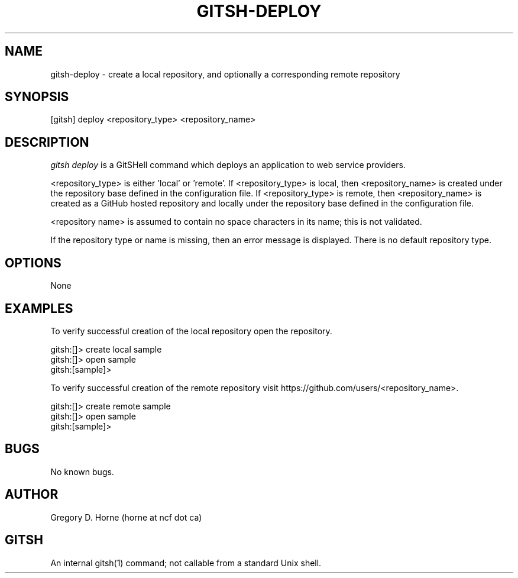 .\" Manpage for gitshell.
.\" Contact horne@ncf.ca to correct errors or typos.
.TH GITSH-DEPLOY 1 "16 April 2014" "0.1" "GitSHell Manual"
.SH NAME
gitsh-deploy \- create a local repository, and optionally a corresponding remote repository
.SH SYNOPSIS
[gitsh] deploy <repository_type> <repository_name>
.SH DESCRIPTION
.nh
.ad l
\fIgitsh\fR \fIdeploy\fR is a GitSHell command which deploys an application
to web service providers.
.fi
.PP
.nh
.ad l
<repository_type> is either 'local' or 'remote'. If <repository_type> is local,
then <repository_name> is created under the repository base defined in the
configuration file. If <repository_type> is remote, then <repository_name> is
created as a GitHub hosted repository and locally under the repository base defined in
the configuration file.
.PP
<repository name> is assumed to contain no space characters in its name;
this is not validated.
.fi
.PP
If the repository type or name is missing, then an error message
is displayed. There is no default repository type.
.SH OPTIONS
None
.SH EXAMPLES
.PP
To verify successful creation of the local repository open the repository.
.PP
.nf
gitsh:[]> create local sample
gitsh:[]> open sample
gitsh:[sample]> 
.fi
.PP
To verify successful creation of the remote repository visit  
https://github.com/users/<repository_name>.
.PP 
.nf
gitsh:[]> create remote sample
gitsh:[]> open sample
gitsh:[sample]>
.fi
.SH BUGS
No known bugs.
.SH AUTHOR
Gregory D. Horne (horne at ncf dot ca)
.SH GITSH
An internal gitsh(1) command; not callable from a standard Unix shell.
